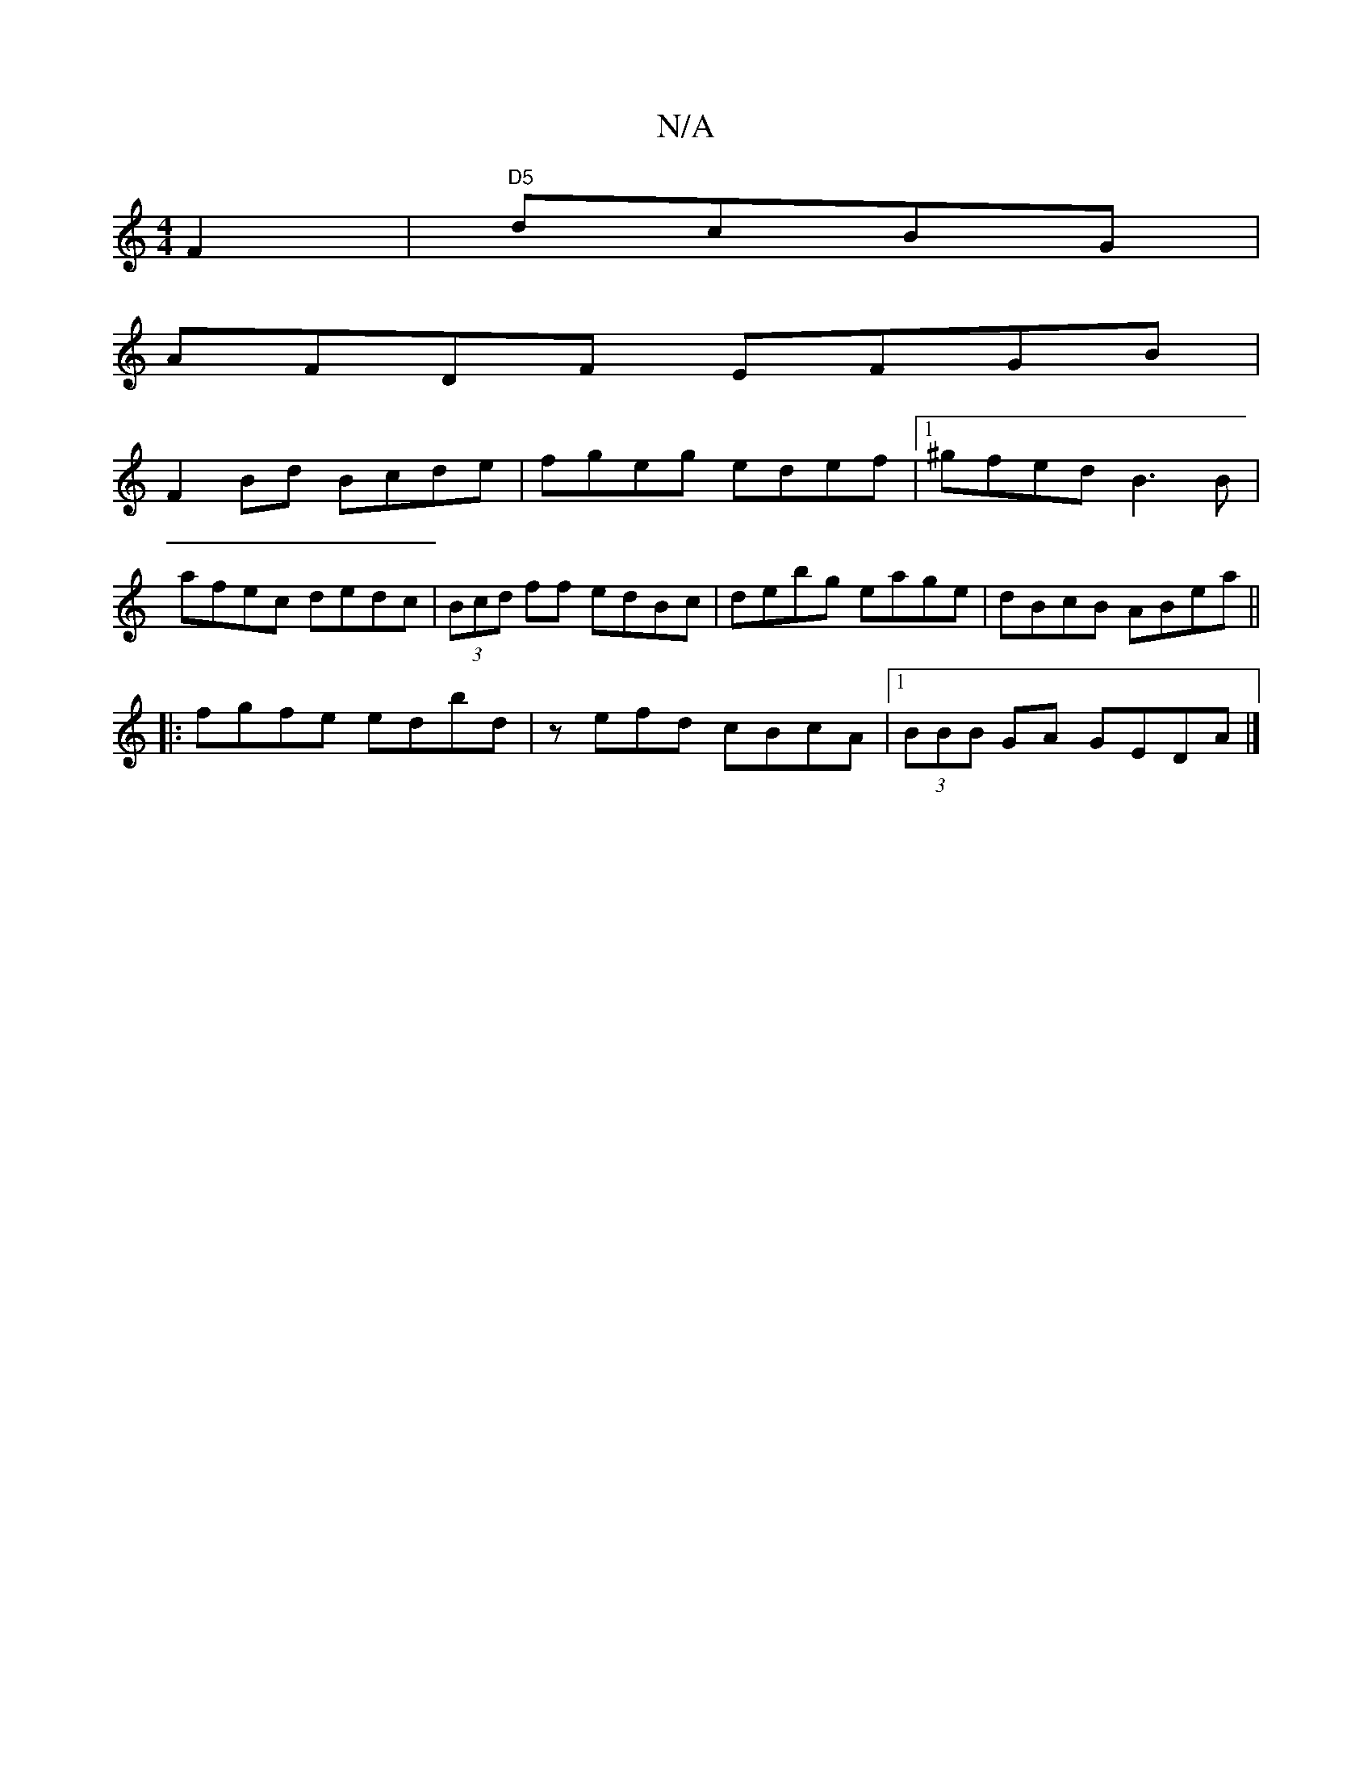 X:1
T:N/A
M:4/4
R:N/A
K:Cmajor
F2|"D5"dcBG |
AFDF EFGB |
F2 Bd Bcde | fgeg edef |[1 ^gfed B3B |
afec dedc | (3Bcd ff edBc | debg eage | dBcB ABea ||
|: fgfe edbd | zefd cBcA |1 (3BBB GA GEDA |]

ED||

|:F2|B2A Bde|
a2f ggb|g^de|]
|